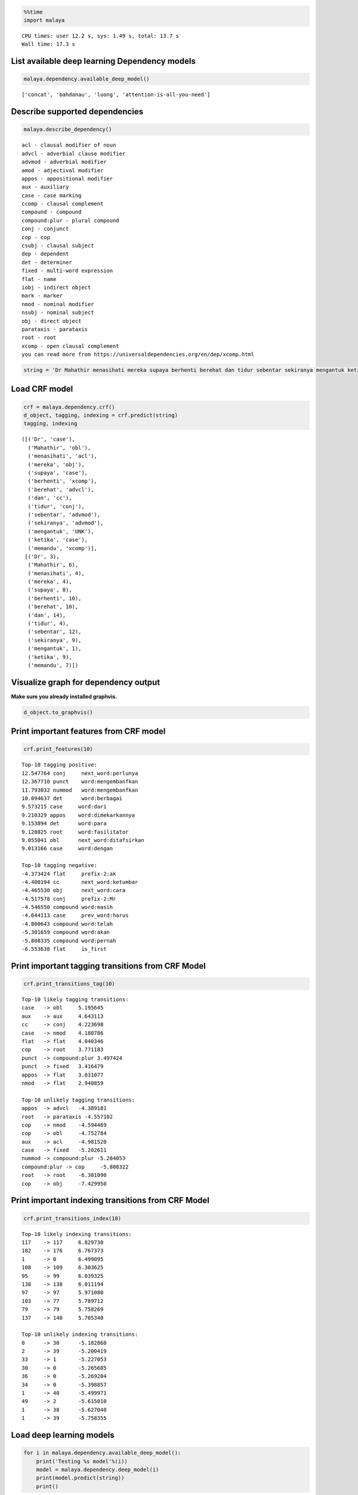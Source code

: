 
.. code:: ipython3

    %%time
    import malaya


.. parsed-literal::

    CPU times: user 12.2 s, sys: 1.49 s, total: 13.7 s
    Wall time: 17.3 s


List available deep learning Dependency models
----------------------------------------------

.. code:: ipython3

    malaya.dependency.available_deep_model()




.. parsed-literal::

    ['concat', 'bahdanau', 'luong', 'attention-is-all-you-need']



Describe supported dependencies
-------------------------------

.. code:: ipython3

    malaya.describe_dependency()


.. parsed-literal::

    acl - clausal modifier of noun
    advcl - adverbial clause modifier
    advmod - adverbial modifier
    amod - adjectival modifier
    appos - appositional modifier
    aux - auxiliary
    case - case marking
    ccomp - clausal complement
    compound - compound
    compound:plur - plural compound
    conj - conjunct
    cop - cop
    csubj - clausal subject
    dep - dependent
    det - determiner
    fixed - multi-word expression
    flat - name
    iobj - indirect object
    mark - marker
    nmod - nominal modifier
    nsubj - nominal subject
    obj - direct object
    parataxis - parataxis
    root - root
    xcomp - open clausal complement
    you can read more from https://universaldependencies.org/en/dep/xcomp.html


.. code:: ipython3

    string = 'Dr Mahathir menasihati mereka supaya berhenti berehat dan tidur sebentar sekiranya mengantuk ketika memandu.'

Load CRF model
--------------

.. code:: ipython3

    crf = malaya.dependency.crf()
    d_object, tagging, indexing = crf.predict(string)
    tagging, indexing




.. parsed-literal::

    ([('Dr', 'case'),
      ('Mahathir', 'obl'),
      ('menasihati', 'acl'),
      ('mereka', 'obj'),
      ('supaya', 'case'),
      ('berhenti', 'xcomp'),
      ('berehat', 'advcl'),
      ('dan', 'cc'),
      ('tidur', 'conj'),
      ('sebentar', 'advmod'),
      ('sekiranya', 'advmod'),
      ('mengantuk', 'UNK'),
      ('ketika', 'case'),
      ('memandu', 'xcomp')],
     [('Dr', 3),
      ('Mahathir', 6),
      ('menasihati', 4),
      ('mereka', 4),
      ('supaya', 8),
      ('berhenti', 10),
      ('berehat', 10),
      ('dan', 14),
      ('tidur', 4),
      ('sebentar', 12),
      ('sekiranya', 9),
      ('mengantuk', 1),
      ('ketika', 9),
      ('memandu', 7)])



Visualize graph for dependency output
-------------------------------------

**Make sure you already installed graphvis.**

.. code:: ipython3

    d_object.to_graphvis()




.. image:: load-dependency_files/load-dependency_10_0.svg



Print important features from CRF model
---------------------------------------

.. code:: ipython3

    crf.print_features(10)


.. parsed-literal::

    Top-10 tagging positive:
    12.547764 conj     next_word:perlunya
    12.367710 punct    word:mengembanfkan
    11.793032 nummod   word:mengembanfkan
    10.094637 det      word:berbagai
    9.573215 case     word:dari
    9.210329 appos    word:dimekarkannya
    9.153894 det      word:para
    9.128825 root     word:fasilitator
    9.055041 obl      next_word:ditafsirkan
    9.013166 case     word:dengan
    
    Top-10 tagging negative:
    -4.373424 flat     prefix-2:ak
    -4.400194 cc       next_word:ketumbar
    -4.465530 obj      next_word:cara
    -4.517578 conj     prefix-2:Mr
    -4.546550 compound word:masih
    -4.644113 case     prev_word:harus
    -4.800643 compound word:telah
    -5.301659 compound word:akan
    -5.808335 compound word:pernah
    -6.553638 flat     is_first


Print important tagging transitions from CRF Model
--------------------------------------------------

.. code:: ipython3

    crf.print_transitions_tag(10)


.. parsed-literal::

    Top-10 likely tagging transitions:
    case   -> obl     5.195645
    aux    -> aux     4.643113
    cc     -> conj    4.223698
    case   -> nmod    4.180786
    flat   -> flat    4.040346
    cop    -> root    3.771183
    punct  -> compound:plur 3.497424
    punct  -> fixed   3.416479
    appos  -> flat    3.031077
    nmod   -> flat    2.940859
    
    Top-10 unlikely tagging transitions:
    appos  -> advcl   -4.389181
    root   -> parataxis -4.557102
    cop    -> nmod    -4.594469
    cop    -> obl     -4.752784
    aux    -> acl     -4.981520
    case   -> fixed   -5.202611
    nummod -> compound:plur -5.284053
    compound:plur -> cop     -5.808322
    root   -> root    -6.301090
    cop    -> obj     -7.429950


Print important indexing transitions from CRF Model
---------------------------------------------------

.. code:: ipython3

    crf.print_transitions_index(10)


.. parsed-literal::

    Top-10 likely indexing transitions:
    117    -> 117     6.829730
    182    -> 176     6.767373
    1      -> 0       6.499095
    108    -> 109     6.303625
    95     -> 99      6.039325
    138    -> 138     6.011194
    97     -> 97      5.971080
    103    -> 77      5.789712
    79     -> 79      5.758269
    137    -> 140     5.705340
    
    Top-10 unlikely indexing transitions:
    0      -> 30      -5.182860
    2      -> 39      -5.200419
    33     -> 1       -5.227053
    30     -> 0       -5.265685
    36     -> 0       -5.269204
    34     -> 0       -5.398857
    1      -> 40      -5.499971
    49     -> 2       -5.615010
    1      -> 38      -5.627040
    1      -> 39      -5.758355


Load deep learning models
-------------------------

.. code:: ipython3

    for i in malaya.dependency.available_deep_model():
        print('Testing %s model'%(i))
        model = malaya.dependency.deep_model(i)
        print(model.predict(string))
        print()


.. parsed-literal::

    Testing concat model
    (<malaya._utils._parse_dependency.DependencyGraph object at 0x13f5ea9e8>, [('Dr', 'nsubj'), ('Mahathir', 'nsubj'), ('menasihati', 'root'), ('mereka', 'obj'), ('supaya', 'case'), ('berhenti', 'xcomp'), ('berehat', 'xcomp'), ('dan', 'cc'), ('tidur', 'conj'), ('sebentar', 'det'), ('sekiranya', 'mark'), ('mengantuk', 'amod'), ('ketika', 'case'), ('memandu', 'xcomp')], [('Dr', 2), ('Mahathir', 3), ('menasihati', 0), ('mereka', 3), ('supaya', 6), ('berhenti', 3), ('berehat', 6), ('dan', 9), ('tidur', 7), ('sebentar', 9), ('sekiranya', 13), ('mengantuk', 9), ('ketika', 13), ('memandu', 12)])
    
    Testing bahdanau model
    (<malaya._utils._parse_dependency.DependencyGraph object at 0x15329d518>, [('Dr', 'nsubj'), ('Mahathir', 'compound'), ('menasihati', 'root'), ('mereka', 'nsubj'), ('supaya', 'case'), ('berhenti', 'obl'), ('berehat', 'ccomp'), ('dan', 'cc'), ('tidur', 'conj'), ('sebentar', 'advmod'), ('sekiranya', 'mark'), ('mengantuk', 'amod'), ('ketika', 'case'), ('memandu', 'xcomp')], [('Dr', 2), ('Mahathir', 2), ('menasihati', 0), ('mereka', 3), ('supaya', 6), ('berhenti', 3), ('berehat', 6), ('dan', 9), ('tidur', 3), ('sebentar', 9), ('sekiranya', 10), ('mengantuk', 10), ('ketika', 13), ('memandu', 11)])
    
    Testing luong model
    (<malaya._utils._parse_dependency.DependencyGraph object at 0x13f5eae48>, [('Dr', 'nmod'), ('Mahathir', 'nsubj'), ('menasihati', 'UNK'), ('mereka', 'det'), ('supaya', 'mark'), ('berhenti', 'advcl'), ('berehat', 'fixed'), ('dan', 'cc'), ('tidur', 'conj'), ('sebentar', 'advmod'), ('sekiranya', 'mark'), ('mengantuk', 'advcl'), ('ketika', 'mark'), ('memandu', 'advcl')], [('Dr', 4), ('Mahathir', 2), ('menasihati', 0), ('mereka', 6), ('supaya', 6), ('berhenti', 4), ('berehat', 6), ('dan', 9), ('tidur', 2), ('sebentar', 9), ('sekiranya', 10), ('mengantuk', 2), ('ketika', 12), ('memandu', 11)])
    
    Testing attention-is-all-you-need model
    (<malaya._utils._parse_dependency.DependencyGraph object at 0x15c449518>, [('Dr', 'nsubj'), ('Mahathir', 'UNK'), ('menasihati', 'nsubj'), ('mereka', 'advmod'), ('supaya', 'nsubj'), ('berhenti', 'advmod'), ('berehat', 'root'), ('dan', 'mark'), ('tidur', 'nsubj'), ('sebentar', 'advmod'), ('sekiranya', 'nsubj'), ('mengantuk', 'advmod'), ('ketika', 'UNK'), ('memandu', 'advmod')], [('Dr', 3), ('Mahathir', 0), ('menasihati', 3), ('mereka', 3), ('supaya', 3), ('berhenti', 3), ('berehat', 0), ('dan', 3), ('tidur', 3), ('sebentar', 3), ('sekiranya', 3), ('mengantuk', 3), ('ketika', 0), ('memandu', 3)])
    


Print important features from deep learning model
-------------------------------------------------

.. code:: ipython3

    attention_is_all_you_need = malaya.dependency.deep_model('attention-is-all-you-need')
    attention_is_all_you_need.print_features(10)


.. parsed-literal::

    Top-10 positive:
    disekitarnya: 15.197718
    Atau: 13.290402
    ektoderma: 13.264775
    sepedanya: 12.893903
    Kitchee: 12.608871
    harafiah: 11.988880
    Naito: 11.850497
    Ukraina: 11.662189
    romantis: 11.286506
    peluncuran: 11.277926
    
    Top-10 negative:
    basin: -16.109232
    Bernard: -14.093240
    antisipasi: -13.886290
    diminum: -13.461384
    sebelah: -12.955760
    Kusni: -12.772882
    minta: -12.678089
    10Am: -12.510218
    uangnya: -12.470654
    Hati: -12.458626


.. code:: ipython3

    bahdanau = malaya.dependency.deep_model('bahdanau')
    d_object, tagging, indexing = bahdanau.predict(string)
    d_object.to_graphvis()




.. image:: load-dependency_files/load-dependency_21_0.svg



Print important tagging transitions from deep learning model
------------------------------------------------------------

.. code:: ipython3

    bahdanau.print_transitions_tag(10)


.. parsed-literal::

    Top-10 likely transitions:
    cc -> conj: 3.898244
    punct -> compound:plur: 2.816386
    case -> obl: 2.744200
    case -> xcomp: 2.671549
    case -> nmod: 2.591420
    compound:plur -> amod: 1.975937
    nsubj:pass -> acl: 1.963712
    cop -> ccomp: 1.963573
    punct -> fixed: 1.794608
    xcomp -> obj: 1.712421
    
    Top-10 unlikely transitions:
    root -> root: -8.622316
    nsubj:pass -> compound:plur: -7.600410
    obl -> compound:plur: -7.044655
    obj -> compound:plur: -6.751858
    case -> iobj: -6.546042
    case -> parataxis: -6.536805
    compound:plur -> compound:plur: -6.359083
    nummod -> compound:plur: -6.165409
    parataxis -> advcl: -6.097473
    nmod -> compound:plur: -6.087421


Print important indexing transitions from deep learning model
-------------------------------------------------------------

.. code:: ipython3

    bahdanau.print_transitions_index(10)


.. parsed-literal::

    Top-10 likely transitions:
    133 -> 136: 2.720363
    108 -> 109: 2.385479
    126 -> 127: 2.302784
    153 -> 56: 2.086003
    88 -> 89: 2.082119
    56 -> 158: 2.057645
    100 -> 103: 2.021965
    136 -> 122: 1.989143
    112 -> 113: 1.980897
    128 -> 129: 1.962656
    
    Top-10 unlikely transitions:
    46 -> 45: -7.945712
    1 -> 1: -7.238533
    63 -> 62: -6.313935
    41 -> 53: -6.211363
    37 -> 47: -6.163178
    68 -> 67: -6.078556
    64 -> 63: -6.066933
    27 -> 41: -6.057477
    51 -> 59: -6.047529
    45 -> 55: -6.034111


Voting stack model
------------------

.. code:: ipython3

    concat = malaya.dependency.deep_model('concat')
    bahdanau = malaya.dependency.deep_model('bahdanau')
    luong = malaya.dependency.deep_model('luong')
    tagging, indexing = malaya.stack.voting_stack([concat, bahdanau, luong], string)
    malaya.dependency.dependency_graph(tagging, indexing).to_graphvis()




.. image:: load-dependency_files/load-dependency_27_0.svg



Dependency graph object
-----------------------

To initiate a dependency graph from dependency models, you need to call
``malaya.dependency.dependency_graph``.

.. code:: ipython3

    graph = malaya.dependency.dependency_graph(tagging, indexing)
    graph




.. parsed-literal::

    <malaya._utils._parse_dependency.DependencyGraph at 0x10e9cf400>



generate graphvis
^^^^^^^^^^^^^^^^^

.. code:: ipython3

    graph.to_graphvis()




.. image:: load-dependency_files/load-dependency_31_0.svg



Get nodes
^^^^^^^^^

.. code:: ipython3

    graph.nodes




.. parsed-literal::

    defaultdict(<function malaya._utils._parse_dependency.DependencyGraph.__init__.<locals>.<lambda>()>,
                {0: {'address': 0,
                  'word': None,
                  'lemma': None,
                  'ctag': 'TOP',
                  'tag': 'TOP',
                  'feats': None,
                  'head': None,
                  'deps': defaultdict(list, {'root': [3]}),
                  'rel': None},
                 1: {'address': 1,
                  'word': 'Dr',
                  'lemma': '_',
                  'ctag': '_',
                  'tag': '_',
                  'feats': '_',
                  'head': 2,
                  'deps': defaultdict(list, {}),
                  'rel': 'nsubj'},
                 2: {'address': 2,
                  'word': 'Mahathir',
                  'lemma': '_',
                  'ctag': '_',
                  'tag': '_',
                  'feats': '_',
                  'head': 3,
                  'deps': defaultdict(list, {'nsubj': [1]}),
                  'rel': 'nmod'},
                 3: {'address': 3,
                  'word': 'menasihati',
                  'lemma': '_',
                  'ctag': '_',
                  'tag': '_',
                  'feats': '_',
                  'head': 0,
                  'deps': defaultdict(list,
                              {'nmod': [2], 'obj': [4], 'xcomp': [6]}),
                  'rel': 'root'},
                 4: {'address': 4,
                  'word': 'mereka',
                  'lemma': '_',
                  'ctag': '_',
                  'tag': '_',
                  'feats': '_',
                  'head': 3,
                  'deps': defaultdict(list, {}),
                  'rel': 'obj'},
                 5: {'address': 5,
                  'word': 'supaya',
                  'lemma': '_',
                  'ctag': '_',
                  'tag': '_',
                  'feats': '_',
                  'head': 6,
                  'deps': defaultdict(list, {'conj': [9]}),
                  'rel': 'case'},
                 6: {'address': 6,
                  'word': 'berhenti',
                  'lemma': '_',
                  'ctag': '_',
                  'tag': '_',
                  'feats': '_',
                  'head': 3,
                  'deps': defaultdict(list, {'case': [5], 'ccomp': [7]}),
                  'rel': 'xcomp'},
                 7: {'address': 7,
                  'word': 'berehat',
                  'lemma': '_',
                  'ctag': '_',
                  'tag': '_',
                  'feats': '_',
                  'head': 6,
                  'deps': defaultdict(list, {}),
                  'rel': 'ccomp'},
                 8: {'address': 8,
                  'word': 'dan',
                  'lemma': '_',
                  'ctag': '_',
                  'tag': '_',
                  'feats': '_',
                  'head': 9,
                  'deps': defaultdict(list, {}),
                  'rel': 'cc'},
                 9: {'address': 9,
                  'word': 'tidur',
                  'lemma': '_',
                  'ctag': '_',
                  'tag': '_',
                  'feats': '_',
                  'head': 5,
                  'deps': defaultdict(list,
                              {'cc': [8], 'det': [10], 'amod': [12]}),
                  'rel': 'conj'},
                 10: {'address': 10,
                  'word': 'sebentar',
                  'lemma': '_',
                  'ctag': '_',
                  'tag': '_',
                  'feats': '_',
                  'head': 9,
                  'deps': defaultdict(list, {}),
                  'rel': 'det'},
                 11: {'address': 11,
                  'word': 'sekiranya',
                  'lemma': '_',
                  'ctag': '_',
                  'tag': '_',
                  'feats': '_',
                  'head': 12,
                  'deps': defaultdict(list, {}),
                  'rel': 'mark'},
                 12: {'address': 12,
                  'word': 'mengantuk',
                  'lemma': '_',
                  'ctag': '_',
                  'tag': '_',
                  'feats': '_',
                  'head': 9,
                  'deps': defaultdict(list, {'mark': [11, 13], 'advcl': [14]}),
                  'rel': 'amod'},
                 13: {'address': 13,
                  'word': 'ketika',
                  'lemma': '_',
                  'ctag': '_',
                  'tag': '_',
                  'feats': '_',
                  'head': 12,
                  'deps': defaultdict(list, {}),
                  'rel': 'mark'},
                 14: {'address': 14,
                  'word': 'memandu',
                  'lemma': '_',
                  'ctag': '_',
                  'tag': '_',
                  'feats': '_',
                  'head': 12,
                  'deps': defaultdict(list, {}),
                  'rel': 'advcl'}})



Flat the graph
^^^^^^^^^^^^^^

.. code:: ipython3

    list(graph.triples())




.. parsed-literal::

    [(('menasihati', '_'), 'nmod', ('Mahathir', '_')),
     (('Mahathir', '_'), 'nsubj', ('Dr', '_')),
     (('menasihati', '_'), 'obj', ('mereka', '_')),
     (('menasihati', '_'), 'xcomp', ('berhenti', '_')),
     (('berhenti', '_'), 'case', ('supaya', '_')),
     (('supaya', '_'), 'conj', ('tidur', '_')),
     (('tidur', '_'), 'cc', ('dan', '_')),
     (('tidur', '_'), 'det', ('sebentar', '_')),
     (('tidur', '_'), 'amod', ('mengantuk', '_')),
     (('mengantuk', '_'), 'mark', ('sekiranya', '_')),
     (('mengantuk', '_'), 'mark', ('ketika', '_')),
     (('mengantuk', '_'), 'advcl', ('memandu', '_')),
     (('berhenti', '_'), 'ccomp', ('berehat', '_'))]



Check the graph contains cycles
^^^^^^^^^^^^^^^^^^^^^^^^^^^^^^^

.. code:: ipython3

    graph.contains_cycle()




.. parsed-literal::

    False



Generate networkx
^^^^^^^^^^^^^^^^^

Make sure you already installed networkx, ``pip install networkx``

.. code:: ipython3

    digraph = graph.to_networkx()
    digraph




.. parsed-literal::

    <networkx.classes.multidigraph.MultiDiGraph at 0x122004240>



.. code:: ipython3

    import networkx as nx
    import matplotlib.pyplot as plt
    nx.draw_networkx(digraph)
    plt.show()



.. parsed-literal::

    <Figure size 640x480 with 1 Axes>


.. code:: ipython3

    digraph.edges()




.. parsed-literal::

    OutMultiEdgeDataView([(1, 2), (2, 3), (4, 3), (5, 6), (6, 3), (7, 6), (8, 9), (9, 5), (10, 9), (11, 12), (12, 9), (13, 12), (14, 12)])



.. code:: ipython3

    digraph.nodes()




.. parsed-literal::

    NodeView((1, 2, 3, 4, 5, 6, 7, 8, 9, 10, 11, 12, 13, 14))



.. code:: ipython3

    labels = {i:graph.get_by_address(i)['word'] for i in digraph.nodes()}
    labels




.. parsed-literal::

    {1: 'Dr',
     2: 'Mahathir',
     3: 'menasihati',
     4: 'mereka',
     5: 'supaya',
     6: 'berhenti',
     7: 'berehat',
     8: 'dan',
     9: 'tidur',
     10: 'sebentar',
     11: 'sekiranya',
     12: 'mengantuk',
     13: 'ketika',
     14: 'memandu'}



.. code:: ipython3

    plt.figure(figsize=(15,5))
    nx.draw_networkx(digraph,labels=labels)
    plt.show()



.. image:: load-dependency_files/load-dependency_44_0.png


